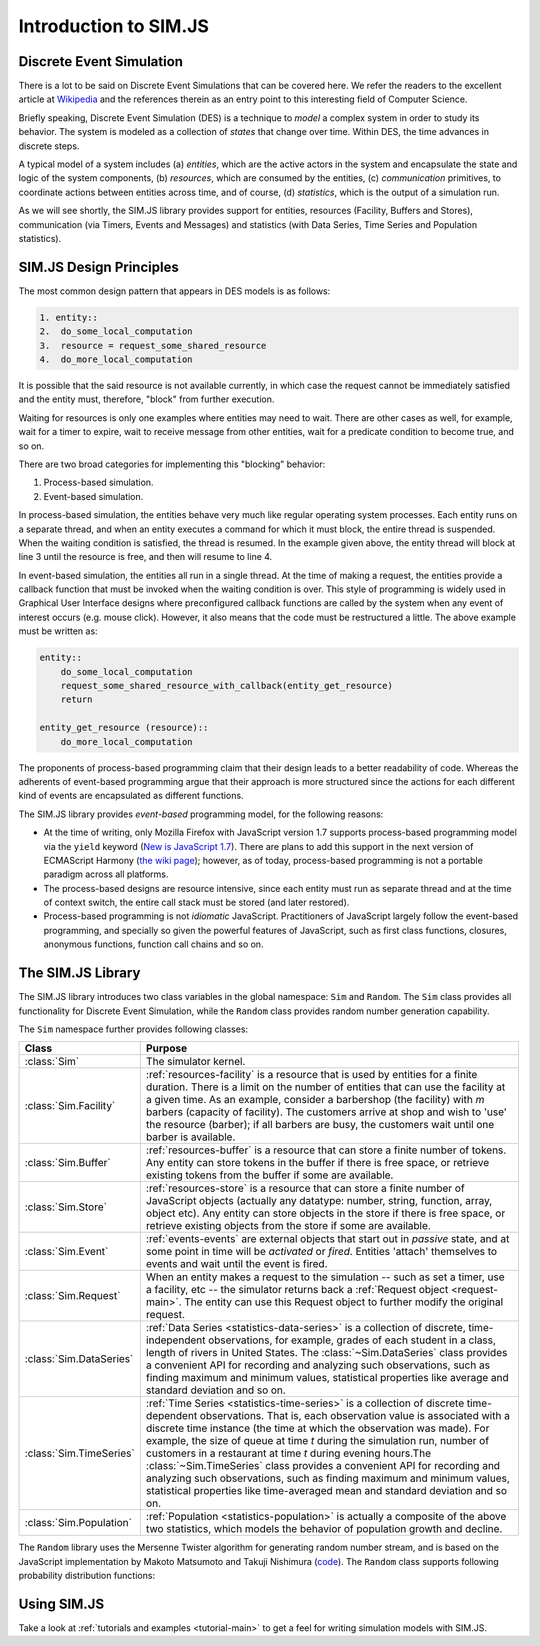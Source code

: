 .. _introduction-simjs:

=========================
Introduction to SIM.JS
=========================

Discrete Event Simulation
===========================


There is a lot to be said on Discrete Event Simulations that can be covered here. We refer the readers to the excellent article at `Wikipedia <http://en.wikipedia.org/wiki/Discrete_event_simulation>`_ and the references therein as an entry point to this interesting field of Computer Science.

Briefly speaking, Discrete Event Simulation (DES) is a technique to *model* a complex system in order to study its behavior. The system is modeled as a collection of *states* that change over time. Within DES, the time advances in discrete steps.

A typical model of a system includes (a) *entities*, which are the active actors in the system and encapsulate the state and logic of the system components, (b) *resources*, which are consumed by the entities, (c) *communication* primitives, to coordinate actions between entities across time, and of course, (d) *statistics*, which is the output of a simulation run.

As we will see shortly, the SIM.JS library provides support for entities, resources (Facility, Buffers and Stores), communication (via Timers, Events and Messages) and statistics (with Data Series, Time Series and Population statistics).

.. _basics-design:

SIM.JS Design Principles
=========================

The most common design pattern that appears in DES models is as follows:

.. code-block:: python
    
    1. entity::
    2.  do_some_local_computation
    3.  resource = request_some_shared_resource
    4.  do_more_local_computation

It is possible that the said resource is not available currently, in which case the request cannot be immediately satisfied and the entity must, therefore, "block" from further execution.

Waiting for resources is only one examples where entities may need to wait. There are other cases as well, for example, wait for a timer to expire, wait to receive message from other entities, wait for a predicate condition to become true, and so on.

There are two broad categories for implementing this "blocking" behavior:

1. Process-based simulation.
2. Event-based simulation.

In process-based simulation, the entities behave very much like regular operating system processes. Each entity runs on a separate thread, and when an entity executes a command for which it must block, the entire thread is suspended. When the waiting condition is satisfied, the thread is resumed. In the example given above, the entity thread will block at line 3 until the resource is free, and then will resume to line 4.

In event-based simulation, the entities all run in a single thread. At the time of making a request, the entities provide a callback function that must be invoked when the waiting condition is over. This style of programming is widely used in Graphical User Interface designs where preconfigured callback functions are called by the system when any event of interest occurs (e.g. mouse click). However, it also means that the code must be restructured a little. The above example must be written as:

.. code-block:: python

    entity::
        do_some_local_computation
        request_some_shared_resource_with_callback(entity_get_resource)
        return
    
    entity_get_resource (resource)::
        do_more_local_computation

The proponents of process-based programming claim that their design leads to a better readability of code. Whereas the adherents of event-based programming argue that their approach is more structured since the actions for each different kind of events are encapsulated as different functions.

The SIM.JS library provides *event-based* programming model, for the following reasons:

* At the time of writing, only Mozilla Firefox with JavaScript version 1.7 supports process-based programming model via the ``yield`` keyword (`New is JavaScript 1.7 <http://developer.mozilla.org/en/new_in_javascript_1.7>`_). There are plans to add this support in the next version of ECMAScript Harmony (`the wiki page <http://wiki.ecmascript.org/doku.php?id=harmony:generators&s=generator>`_); however, as of today, process-based programming is not a portable paradigm across all platforms.
* The process-based designs are resource intensive, since each entity must run as separate thread and at the time of context switch, the entire call stack must be stored (and later restored).
* Process-based programming is not *idiomatic* JavaScript. Practitioners of JavaScript largely follow the event-based programming, and specially so given the powerful features of JavaScript, such as first class functions, closures, anonymous functions, function call chains and so on.

The SIM.JS Library
===================

The SIM.JS library introduces two class variables in the global namespace: ``Sim`` and ``Random``. The ``Sim`` class provides all functionality for Discrete Event Simulation, while the ``Random`` class provides random number generation capability.

The ``Sim`` namespace further provides following classes:

.. 
    * :class:`Sim` class. The simulator kernel.
    * :class:`Sim.Facility` class. :ref:`resources-facility` is a resource that is used by entities for a finite duration. There is a limit on the number of entities that can use the facility at a given time. As an example, consider a barbershop (the facility) with *m* barbers (capacity of facility). The customers arrive at shop and wish to 'use' the resource (barber); if all barbers are busy, the customers wait until one barber is available.
    * :class:`Sim.Buffer` class. :ref:`resources-buffer` is a resource that can store a finite number of *homogeneous* tokens. Any entity can store tokens in the buffer if there is free space, or retrieve existing tokens from the buffer if some are available.
	* :class:`Sim.Store` class. :ref:`resources-store` is a resource that can store a finite number of JavaScript objects. Any entity can store objects in the store if there is free space, or retrieve existing objects from the store if some are available.
    * :class:`Sim.Event` class. :ref:`events-events` are external objects that start out in *passive* state, and at some point in time will be *activated* or *fired*. Entities 'attach' themselves to events and wait until the event is fired.
    * :class:`Sim.Request` class. When an entity makes a request to the simulation -- such as set a timer, use a facility, etc -- the simulator returns back a :ref:`Request object <request-main>`. The entity can use this Request object to further modify the original request.
    * :class:`Sim.DataSeries` class. :ref:`Data Series <statistics-data-series>` is a collection of discrete, time-independent observations, for example, grades of each student in a class, length of rivers in United States. The :class:`~Sim.DataSeries` class provides a convenient API for recording and analyzing such observations, such as finding maximum and minimum values, statistical properties like average and standard deviation and so on.
    * :class:`Sim.TimeSeries` class. :ref:`Time Series <statistics-time-series>` is a collection of discrete time-dependent observations. That is, each observation value is associated with a discrete time instance (the time at which the observation was made). For example, the size of queue at time *t* during the simulation run, number of customers in a restaurant at time *t* during evening hours. Note that the time instances when the observations are made are discrete. Also note the difference between ``Data Series`` statistics which records time independent statistics. The :class:`~Sim.TimeSeries` class provides a convenient API for recording and analyzing such observations, such as finding maximum and minimum values, statistical properties like time-averaged mean and standard deviation and so on.
    * :class:`Sim.Population` class. :ref:`Population <statistics-population>` is actually a composite of the above two statistics, which models the behavior of population growth and decline.


+-----------------------+--------------------------------------------------------------+
|  Class                |  Purpose                                                     |
+=======================+==============================================================+
|:class:`Sim`           |The simulator kernel.                                         |
+-----------------------+--------------------------------------------------------------+
|:class:`Sim.Facility`  |:ref:`resources-facility` is a resource that is used by       | 
|                       |entities for a finite duration. There is a limit on the       |
|                       |number of entities that can use the facility at a given       |
|                       |time. As an example, consider a barbershop (the facility)     |
|                       |with *m* barbers (capacity of facility). The customers        |
|                       |arrive at shop and wish to 'use' the resource (barber);       |
|                       |if all barbers are busy, the customers wait until one         |
|                       |barber is available.                                          |
+-----------------------+--------------------------------------------------------------+
|:class:`Sim.Buffer`    |:ref:`resources-buffer` is a resource that can store a        |
|                       |finite number of tokens. Any entity can store tokens in       |
|                       |the buffer if there is free space, or retrieve existing       |
|                       |tokens from the buffer if some are available.                 |
+-----------------------+--------------------------------------------------------------+
|:class:`Sim.Store`     |:ref:`resources-store` is a resource that can store a finite  | 
|                       |number of                                                     |
|                       |JavaScript objects (actually any datatype: number, string,    |
|                       |function, array, object etc). Any entity can store objects    |
|                       |in the store if there is free space, or retrieve existing     |
|                       |objects from the store if some are available.                 |
+-----------------------+--------------------------------------------------------------+
|:class:`Sim.Event`     |:ref:`events-events` are external objects that start out      |
|                       |in *passive* state, and at some point in time will be         |
|                       |*activated* or *fired*. Entities 'attach' themselves to       |
|                       |events and wait until the event is fired.                     |
+-----------------------+--------------------------------------------------------------+
|:class:`Sim.Request`   |When an entity makes a request to the simulation -- such      |
|                       |as set a timer, use a facility, etc -- the simulator          |
|                       |returns back a :ref:`Request object <request-main>`. The      |
|                       |entity can use this Request object to further modify the      |
|                       |original request.                                             |
+-----------------------+--------------------------------------------------------------+
|:class:`Sim.DataSeries`|:ref:`Data Series <statistics-data-series>` is a              |
|                       |collection of discrete, time-independent observations, for    |
|                       |example, grades of each student in a class, length of         |
|                       |rivers in United States. The :class:`~Sim.DataSeries`         |
|                       |class provides a convenient API for recording and             |
|                       |analyzing such observations, such as finding maximum and      |
|                       |minimum values, statistical properties like average and       |
|                       |standard deviation and so on.                                 |
+-----------------------+--------------------------------------------------------------+
|:class:`Sim.TimeSeries`|:ref:`Time Series <statistics-time-series>` is a              |
|                       |collection of discrete time-dependent observations.           |
|                       |That is, each observation value is associated with a          |
|                       |discrete time instance (the time at which the observation     |
|                       |was made). For example, the size of queue at time *t*         |
|                       |during the simulation run, number of customers in a           |
|                       |restaurant at time *t* during evening hours.The               |
|                       |:class:`~Sim.TimeSeries` class provides a convenient API      |
|                       |for recording and analyzing such observations, such as        |
|                       |finding maximum and minimum values, statistical               |
|                       |properties like time-averaged mean and standard deviation     |
|                       |and so on.                                                    |
+-----------------------+--------------------------------------------------------------+
|:class:`Sim.Population`|:ref:`Population <statistics-population>` is actually a       |
|                       |composite of the above two statistics, which models the       |
|                       |behavior of population growth and decline.                    |
+-----------------------+--------------------------------------------------------------+

The ``Random`` library uses the Mersenne Twister algorithm for generating random number stream, and is based on the JavaScript implementation by Makoto Matsumoto and Takuji Nishimura (`code <www.math.sci.hiroshima-u.ac.jp/~m-mat/MT/VERSIONS/JAVASCRIPT/java-script.html>`_). The ``Random`` class supports following probability distribution functions:

.. hlist::
    :columns: 4
    
    * :func:`~Random.exponential`
    * :func:`~Random.gamma`
    * :func:`~Random.normal`
    * :func:`~Random.pareto`
    * :func:`~Random.triangular`
    * :func:`~Random.uniform`
    * :func:`~Random.weibull`

Using SIM.JS
=================

Take a look at :ref:`tutorials and examples <tutorial-main>` to get a feel for writing simulation models with SIM.JS.

